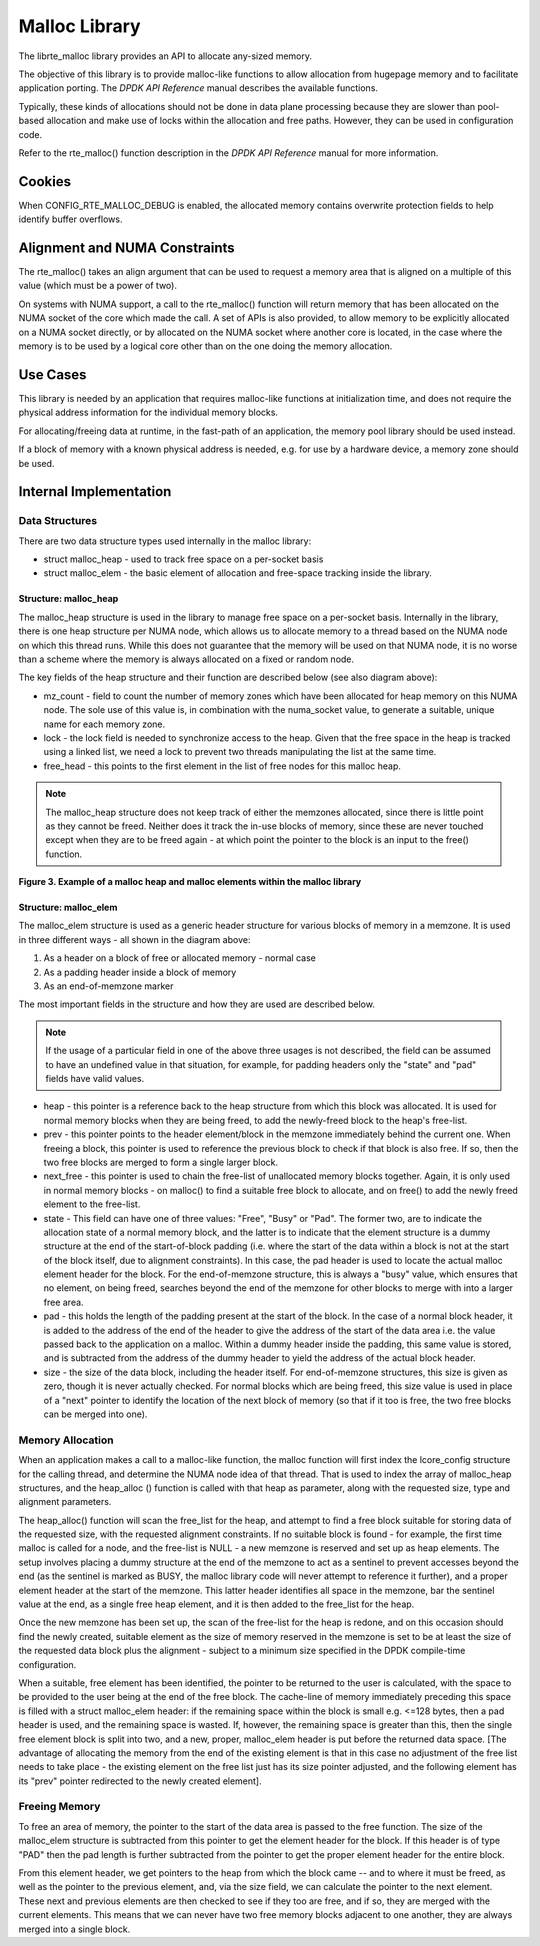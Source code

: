 ..  BSD LICENSE
    Copyright(c) 2010-2014 Intel Corporation. All rights reserved.
    All rights reserved.

    Redistribution and use in source and binary forms, with or without
    modification, are permitted provided that the following conditions
    are met:

    * Redistributions of source code must retain the above copyright
    notice, this list of conditions and the following disclaimer.
    * Redistributions in binary form must reproduce the above copyright
    notice, this list of conditions and the following disclaimer in
    the documentation and/or other materials provided with the
    distribution.
    * Neither the name of Intel Corporation nor the names of its
    contributors may be used to endorse or promote products derived
    from this software without specific prior written permission.

    THIS SOFTWARE IS PROVIDED BY THE COPYRIGHT HOLDERS AND CONTRIBUTORS
    "AS IS" AND ANY EXPRESS OR IMPLIED WARRANTIES, INCLUDING, BUT NOT
    LIMITED TO, THE IMPLIED WARRANTIES OF MERCHANTABILITY AND FITNESS FOR
    A PARTICULAR PURPOSE ARE DISCLAIMED. IN NO EVENT SHALL THE COPYRIGHT
    OWNER OR CONTRIBUTORS BE LIABLE FOR ANY DIRECT, INDIRECT, INCIDENTAL,
    SPECIAL, EXEMPLARY, OR CONSEQUENTIAL DAMAGES (INCLUDING, BUT NOT
    LIMITED TO, PROCUREMENT OF SUBSTITUTE GOODS OR SERVICES; LOSS OF USE,
    DATA, OR PROFITS; OR BUSINESS INTERRUPTION) HOWEVER CAUSED AND ON ANY
    THEORY OF LIABILITY, WHETHER IN CONTRACT, STRICT LIABILITY, OR TORT
    (INCLUDING NEGLIGENCE OR OTHERWISE) ARISING IN ANY WAY OUT OF THE USE
    OF THIS SOFTWARE, EVEN IF ADVISED OF THE POSSIBILITY OF SUCH DAMAGE.

.. _Malloc_Library:

Malloc Library
==============

The librte_malloc library provides an API to allocate any-sized memory.

The objective of this library is to provide malloc-like functions to allow allocation from hugepage memory
and to facilitate application porting.
The *DPDK API Reference* manual describes the available functions.

Typically, these kinds of allocations should not be done in data plane processing
because they are slower than pool-based allocation and make use of locks within the allocation
and free paths.
However, they can be used in configuration code.

Refer to the rte_malloc() function description in the *DPDK API Reference* manual for more information.

Cookies
-------

When CONFIG_RTE_MALLOC_DEBUG is enabled, the allocated memory contains overwrite protection fields
to help identify buffer overflows.

Alignment and NUMA Constraints
------------------------------

The rte_malloc() takes an align argument that can be used to request a memory area
that is aligned on a multiple of this value (which must be a power of two).

On systems with NUMA support, a call to the rte_malloc() function will return memory
that has been allocated on the NUMA socket of the core which made the call.
A set of APIs is also provided, to allow memory to be explicitly allocated on a NUMA socket directly,
or by allocated on the NUMA socket where another core is located,
in the case where the memory is to be used by a logical core other than on the one doing the memory allocation.

Use Cases
---------

This library is needed by an application that requires malloc-like functions at initialization time,
and does not require the physical address information for the individual memory blocks.

For allocating/freeing data at runtime, in the fast-path of an application,
the memory pool library should be used instead.

If a block of memory with a known physical address is needed,
e.g. for use by a hardware device, a memory zone should be used.

Internal Implementation
-----------------------

Data Structures
~~~~~~~~~~~~~~~

There are two data structure types used internally in the malloc library:

*   struct malloc_heap - used to track free space on a per-socket basis

*   struct malloc_elem - the basic element of allocation and free-space tracking inside the library.

Structure: malloc_heap
^^^^^^^^^^^^^^^^^^^^^^

The malloc_heap structure is used in the library to manage free space on a per-socket basis.
Internally in the library, there is one heap structure per NUMA node,
which allows us to allocate memory to a thread based on the NUMA node on which this thread runs.
While this does not guarantee that the memory will be used on that NUMA node,
it is no worse than a scheme where the memory is always allocated on a fixed or random node.

The key fields of the heap structure and their function are described below (see also diagram above):

*   mz_count  - field to count the number of memory zones which have been allocated for heap memory on this NUMA node.
    The sole use of this value is, in combination with the numa_socket value,
    to generate a suitable, unique name for each memory zone.

*   lock - the lock field is needed to synchronize access to the heap.
    Given that the free space in the heap is tracked using a linked list,
    we need a lock to prevent two threads manipulating the list at the same time.

*   free_head - this points to the first element in the list of free nodes for this malloc heap.

.. note::

    The malloc_heap structure does not keep track of either the memzones allocated,
    since there is little point as they cannot be freed.
    Neither does it track the in-use blocks of memory,
    since these are never touched except when they are to be freed again -
    at which point the pointer to the block is an input to the free() function.

.. _pg_figure_3:

**Figure 3. Example of a malloc heap and malloc elements within the malloc library**

.. image4_png has been renamed

|malloc_heap|

Structure: malloc_elem
^^^^^^^^^^^^^^^^^^^^^^
The malloc_elem structure is used as a generic header structure for various blocks of memory in a memzone.
It is used in three different ways - all shown in the diagram above:

#.  As a header on a block of free or allocated memory - normal case

#.  As a padding header inside a block of memory

#.  As an end-of-memzone marker

The most important fields in the structure and how they are used are described below.

.. note::

    If the usage of a particular field in one of the above three usages is not described,
    the field can be assumed to have an undefined value in that situation, for example,
    for padding headers only the "state" and "pad" fields have valid values.

*   heap - this pointer is a reference back to the heap structure from which this block was allocated.
    It is used for normal memory blocks when they are being freed,
    to add the newly-freed block to the heap's free-list.

*   prev - this pointer points to the header element/block in the memzone immediately behind the current one.
    When freeing a block, this pointer is used to reference the previous block to check if that block is also free.
    If so, then the two free blocks are merged to form a single larger block.

*   next_free - this pointer is used to chain the free-list of unallocated memory blocks together.
    Again, it is only used in normal memory blocks - on malloc() to find a suitable free block to allocate,
    and on free() to add the newly freed element to the free-list.

*   state - This field can have one of three values: "Free", "Busy" or "Pad".
    The former two, are to indicate the allocation state of a normal memory block,
    and the latter is to indicate that the element structure is a dummy structure at the end of the start-of-block padding
    (i.e. where the start of the data within a block is not at the start of the block itself, due to alignment constraints).
    In this case, the pad header is used to locate the actual malloc element header for the block.
    For the end-of-memzone structure, this is always a "busy" value, which ensures that no element,
    on being freed, searches beyond the end of the memzone for other blocks to merge with into a larger free area.

*   pad - this holds the length of the padding present at the start of the block.
    In the case of a normal block header, it is added to the address of the end of the header
    to give the address of the start of the data area i.e.
    the value passed back to the application on a malloc.
    Within a dummy header inside the padding, this same value is stored,
    and is subtracted from the address of the dummy header to yield the address of the actual block header.

*   size - the size of the data block, including the header itself.
    For end-of-memzone structures, this size is given as zero, though it is never actually checked.
    For normal blocks which are being freed,
    this size value is used in place of a "next" pointer to identify the location of the next block of memory
    (so that if it too is free, the two free blocks can be merged into one).

Memory Allocation
~~~~~~~~~~~~~~~~~

When an application makes a call to a malloc-like function,
the malloc function will first index the lcore_config structure for the calling thread,
and determine the NUMA node idea of that thread.
That is used to index the array of malloc_heap structures,
and the heap_alloc () function is called with that heap as parameter,
along with the requested size, type and alignment parameters.

The heap_alloc() function will scan the free_list for the heap,
and attempt to find a free block suitable for storing data of the requested size,
with the requested alignment constraints.
If no suitable block is found - for example, the first time malloc is called for a node,
and the free-list is NULL - a new memzone is reserved and set up as heap elements.
The setup involves placing a dummy structure at the end of the memzone
to act as a sentinel to prevent accesses beyond the end
(as the sentinel is marked as BUSY, the malloc library code will never attempt to reference it further),
and a proper element header at the start of the memzone.
This latter header identifies all space in the memzone, bar the sentinel value at the end,
as a single free heap element, and it is then added to the free_list for the heap.

Once the new memzone has been set up, the scan of the free-list for the heap is redone,
and on this occasion should find the newly created,
suitable element as the size of memory reserved in the memzone is set to be
at least the size of the requested data block plus the alignment -
subject to a minimum size specified in the DPDK compile-time configuration.

When a suitable, free element has been identified, the pointer to be returned to the user is calculated,
with the space to be provided to the user being at the end of the free block.
The cache-line of memory immediately preceding this space is filled with a struct malloc_elem header:
if the remaining space within the block is small e.g. <=128 bytes,
then a pad header is used, and the remaining space is wasted.
If, however, the remaining space is greater than this, then the single free element block is split into two,
and a new, proper, malloc_elem header is put before the returned data space.
[The advantage of allocating the memory from the end of the existing element is that
in this case no adjustment of the free list needs to take place -
the existing element on the free list just has its size pointer adjusted,
and the following element has its "prev" pointer redirected to the newly created element].

Freeing Memory
~~~~~~~~~~~~~~

To free an area of memory, the pointer to the start of the data area is passed to the free function.
The size of the malloc_elem structure is subtracted from this pointer to get the element header for the block.
If this header is of type "PAD" then the pad length is further subtracted from the pointer
to get the proper element header for the entire block.

From this element header, we get pointers to the heap from which the block came -- and to where it must be freed,
as well as the pointer to the previous element, and, via the size field,
we can calculate the pointer to the next element.
These next and previous elements are then checked to see if they too are free,
and if so, they are merged with the current elements.
This means that we can never have two free memory blocks adjacent to one another,
they are always merged into a single block.

.. |malloc_heap| image:: img/malloc_heap.*
